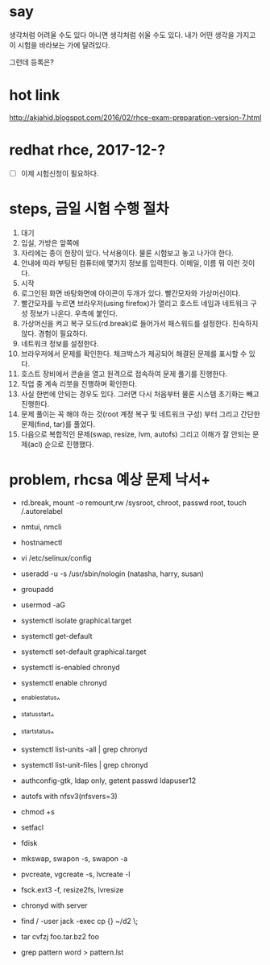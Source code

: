 * say

생각처럼 어려울 수도 있다
아니면 생각처럼 쉬울 수도 있다.
내가 어떤 생각을 가지고 이 시험을 바라보는 가에 달려있다.

그런데 등록은?

* hot link

http://akjahid.blogspot.com/2016/02/rhce-exam-preparation-version-7.html

* redhat rhce, 2017-12-?

- [ ] 이제 시험신청이 필요하다.

* steps, 금일 시험 수행 절차

1. 대기
2. 입실, 가방은 앞쪽에
3. 자리에는 종이 한장이 있다. 낙서용이다. 물론 시험보고 놓고 나가야 한다.
4. 안내에 따라 부팅된 컴퓨터에 몇가지 정보를 입력한다. 이메일, 이름 뭐 이런 것이다.
5. 시작
6. 로그인된 화면 바탕화면에 아이콘이 두개가 있다. 빨간모자와 가상머신이다.
7. 빨간모자를 누르면 브라우저(using firefox)가 열리고 호스트 네임과 네트워크 구성 정보가 나온다. 우측에 붙인다.
8. 가상머신을 켜고 복구 모드(rd.break)로 들어가서 패스워드를 설정한다. 친숙하지 않다. 경험이 필요하다.
9. 네트워크 정보를 설정한다.
10. 브라우저에서 문제를 확인한다. 체크박스가 제공되어 해결된 문제를 표시할 수 있다. 
11. 호스트 장비에서 콘솔을 열고 원격으로 접속하여 문제 풀기를 진행한다.
12. 작업 중 계속 리붓을 진행하며 확인한다.
13. 사실 한번에 안되는 경우도 있다. 그러면 다시 처음부터 물론 시스템 초기화는 빼고 진행한다.
14. 문제 풀이는 꼭 해야 하는 것(root 계정 복구 및 네트워크 구성) 부터 그리고 간단한 문제(find, tar)를 풀었다.
15. 다음으로 복합적인 문제(swap, resize, lvm, autofs) 그리고 이해가 잘 안되는 문제(acl) 순으로 진행했다.

* problem, rhcsa 예상 문제 낙서+

- rd.break, mount -o remount,rw /sysroot, chroot, passwd root, touch /.autorelabel
- nmtui, nmcli
- hostnamectl
- vi /etc/selinux/config

- useradd -u -s /usr/sbin/nologin (natasha, harry, susan)
- groupadd
- usermod -aG

- systemctl isolate graphical.target
- systemctl get-default
- systemctl set-default graphical.target

- systemctl is-enabled chronyd
- systemctl enable chronyd
- ^enable^status^
- ^status^start^
- ^start^status^
- systemctl list-units -all | grep chronyd
- systemctl list-unit-files | grep chronyd

- authconfig-gtk, ldap only, getent passwd ldapuser12
- autofs with nfsv3(nfsvers=3)

- chmod +s
- setfacl 

- fdisk
- mkswap, swapon -s, swapon -a
- pvcreate, vgcreate -s, lvcreate -l 
- fsck.ext3 -f, resize2fs, lvresize

- chronyd with server
- find / -user jack -exec cp {} ~/d2 \;
- tar cvfzj foo.tar.bz2 foo
- grep pattern word > pattern.lst


